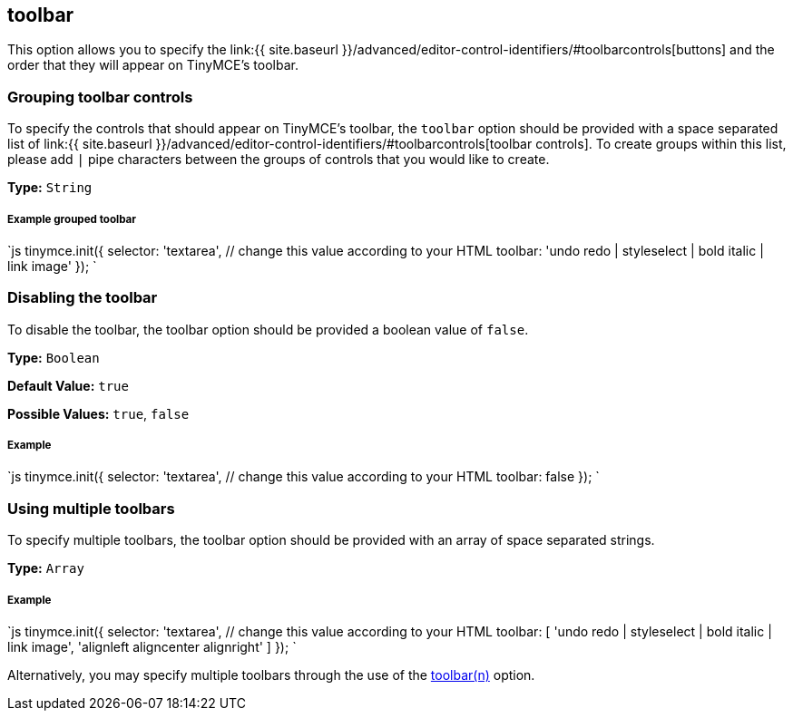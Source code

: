 [[toolbar]]
== toolbar

This option allows you to specify the link:{{ site.baseurl }}/advanced/editor-control-identifiers/#toolbarcontrols[buttons] and the order that they will appear on TinyMCE's toolbar.

[[grouping-toolbar-controls]]
=== Grouping toolbar controls 
anchor:groupingtoolbarcontrols[historical anchor]

To specify the controls that should appear on TinyMCE's toolbar, the `toolbar` option should be provided with a space separated list of link:{{ site.baseurl }}/advanced/editor-control-identifiers/#toolbarcontrols[toolbar controls]. To create groups within this list, please add `|` pipe characters between the groups of controls that you would like to create.

*Type:* `String`

[discrete]
[[example-grouped-toolbar]]
===== Example grouped toolbar 
anchor:examplegroupedtoolbar[historical anchor]

`js
tinymce.init({
  selector: 'textarea',  // change this value according to your HTML
  toolbar: 'undo redo | styleselect | bold italic | link image'
});
`

[[disabling-the-toolbar]]
=== Disabling the toolbar 
anchor:disablingthetoolbar[historical anchor]

To disable the toolbar, the toolbar option should be provided a boolean value of `false`.

*Type:* `Boolean`

*Default Value:* `true`

*Possible Values:* `true`, `false`

[discrete]
[[example]]
===== Example

`js
tinymce.init({
  selector: 'textarea',  // change this value according to your HTML
    toolbar: false
});
`

[[using-multiple-toolbars]]
=== Using multiple toolbars 
anchor:usingmultipletoolbars[historical anchor]

To specify multiple toolbars, the toolbar option should be provided with an array of space separated strings.

*Type:* `Array`

[discrete]
===== Example

`js
tinymce.init({
  selector: 'textarea',  // change this value according to your HTML
  toolbar: [
    'undo redo | styleselect | bold italic | link image',
    'alignleft aligncenter alignright'
  ]
});
`

Alternatively, you may specify multiple toolbars through the use of the <<toolbarn,toolbar(n)>> option.
